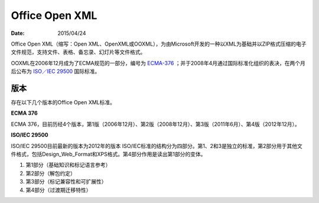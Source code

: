 Office Open XML
=====================

:Date: 2015/04/24


Office Open XML（缩写：Open XML、OpenXML或OOXML），为由Microsoft开发的一种以XML为基础并以ZIP格式压缩的电子文件规范，支持文件、表格、备忘录、幻灯片等文件格式。

OOXML在2006年12月成为了ECMA规范的一部分，编号为 `ECMA-376 <http://www.ecma-international.org/publications/standards/Ecma-376.htm>`_ ；并于2008年4月通过国际标准化组织的表决，在两个月后公布为 `ISO／IEC 29500 <http://www.iso.org/iso/search.htm?qt=29500&published=on&active_tab=standards>`_ 国际标准。


版本
---------
存在以下几个版本的Office Open XML标准。

**ECMA 376**

ECMA 376，目前历经4个版本，第1版（2006年12月）、第2版（2008年12月）、第3版（2011年6月）、第4版（2012年12月）。

**ISO/IEC 29500**

ISO/IEC 29500目前最新的版本为2012年的版本 ISO/IEC标准的结构分为四部分。第1、2和3是独立的标准，第2部分用于其他文件格式，包括Design_Web_Format和XPS格式。第4部分作用是读出第1部分的变体。

1.  第1部分（基础知识和标记语言参考）
2.  第2部分（解包约定）
3.  第3部分（标记兼容性和可扩展性）
4.  第4部分（过渡期迁移特性）